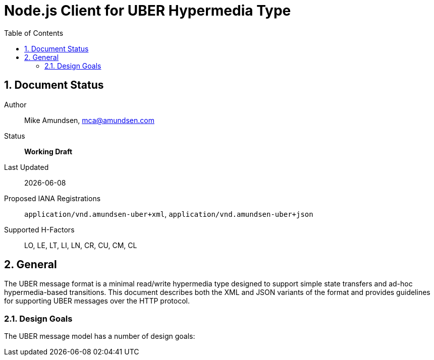 Node.js Client for UBER Hypermedia Type
=======================================
:toc:
:numbered:

== Document Status
Author::
  Mike Amundsen, mca@amundsen.com
Status::
  *[white red-background]#Working Draft#*

////
  *[white blue-background]#Submitted to IANA#*
  *[white green-background]#Approved by IANA#*
////

Last Updated::
  {docdate}
Proposed IANA Registrations::
  +application/vnd.amundsen-uber+xml+, +application/vnd.amundsen-uber+json+
Supported H-Factors::
  LO, LE, LT, LI, LN, CR, CU, CM, CL

== General
The UBER message format is a minimal read/write hypermedia type designed to support simple state transfers and ad-hoc hypermedia-based transitions. This document describes both the XML and JSON variants of the format and provides guidelines for supporting UBER messages over the HTTP protocol.

=== Design Goals
The UBER message model has a number of design goals:
